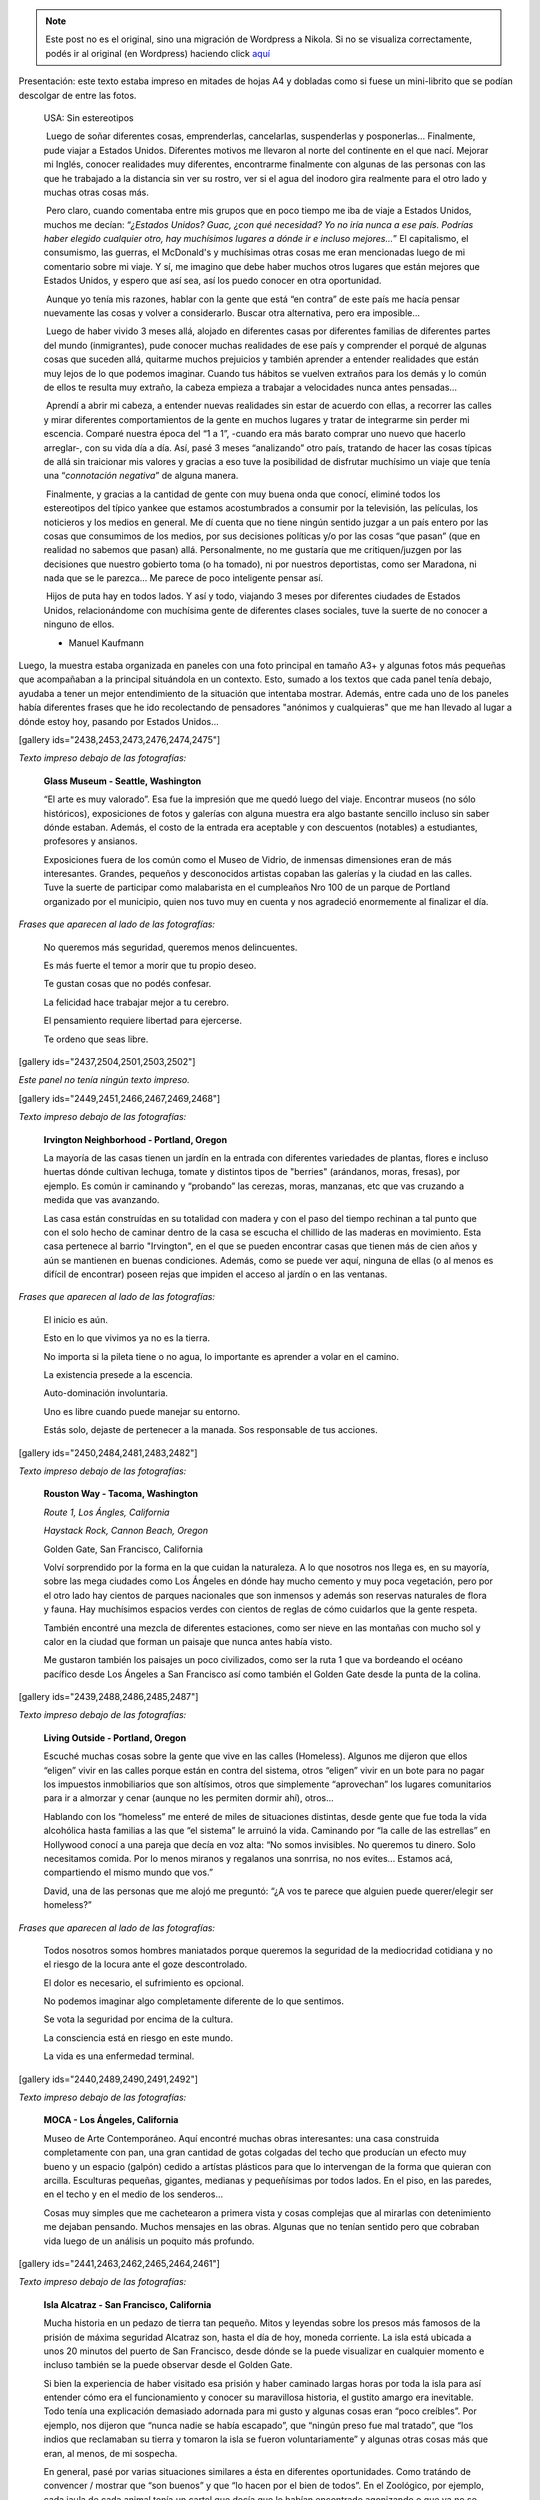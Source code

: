 .. link:
.. description:
.. tags: arte, eu!, fotos, frases, general, portland, proyectos, viajes
.. date: 2013/08/30 16:04:39
.. title: "USA: Sin estereotipos" OnLine
.. slug: usa-sin-estereotipos-online


.. note::

   Este post no es el original, sino una migración de Wordpress a
   Nikola. Si no se visualiza correctamente, podés ir al original (en
   Wordpress) haciendo click aquí_

.. _aquí: http://humitos.wordpress.com/2013/08/30/usa-sin-estereotipos-online/


|_DSC3817.resized|

Presentación: este texto estaba impreso en mitades de hojas A4 y
dobladas como si fuese un mini-librito que se podían descolgar de entre
las fotos.

    USA: Sin estereotipos

     Luego de soñar diferentes cosas, emprenderlas, cancelarlas,
    suspenderlas y posponerlas... Finalmente, pude viajar a Estados
    Unidos. Diferentes motivos me llevaron al norte del continente en el
    que nací. Mejorar mi Inglés, conocer realidades muy diferentes,
    encontrarme finalmente con algunas de las personas con las que he
    trabajado a la distancia sin ver su rostro, ver si el agua del
    inodoro gira realmente para el otro lado y muchas otras cosas más.

     Pero claro, cuando comentaba entre mis grupos que en poco tiempo me
    iba de viaje a Estados Unidos, muchos me decían: “\ *¿Estados
    Unidos? Guac, ¿con qué necesidad? Yo no iría nunca a ese país.
    Podrías haber elegido cualquier otro, hay muchísimos lugares a dónde
    ir e incluso mejores...*\ ” El capitalismo, el consumismo, las
    guerras, el McDonald's y muchísimas otras cosas me eran mencionadas
    luego de mi comentario sobre mi viaje. Y sí, me imagino que debe
    haber muchos otros lugares que están mejores que Estados Unidos, y
    espero que así sea, así los puedo conocer en otra oportunidad.

     Aunque yo tenía mis razones, hablar con la gente que está “en
    contra” de este país me hacía pensar nuevamente las cosas y volver a
    considerarlo. Buscar otra alternativa, pero era imposible...

     Luego de haber vivido 3 meses allá, alojado en diferentes casas por
    diferentes familias de diferentes partes del mundo (inmigrantes),
    pude conocer muchas realidades de ese país y comprender el porqué de
    algunas cosas que suceden allá, quitarme muchos prejuicios y también
    aprender a entender realidades que están muy lejos de lo que podemos
    imaginar. Cuando tus hábitos se vuelven extraños para los demás y lo
    común de ellos te resulta muy extraño, la cabeza empieza a trabajar
    a velocidades nunca antes pensadas...

     Aprendí a abrir mi cabeza, a entender nuevas realidades sin estar
    de acuerdo con ellas, a recorrer las calles y mirar diferentes
    comportamientos de la gente en muchos lugares y tratar de integrarme
    sin perder mi escencia. Comparé nuestra época del “1 a 1”, -cuando
    era más barato comprar uno nuevo que hacerlo arreglar-, con su vida
    día a día. Así, pasé 3 meses “analizando” otro país, tratando de
    hacer las cosas típicas de allá sin traicionar mis valores y gracias
    a eso tuve la posibilidad de disfrutar muchísimo un viaje que tenía
    una “\ *connotación negativa*\ ” de alguna manera.

     Finalmente, y gracias a la cantidad de gente con muy buena onda que
    conocí, eliminé todos los estereotipos del típico yankee que estamos
    acostumbrados a consumir por la televisión, las películas, los
    noticieros y los medios en general. Me dí cuenta que no tiene ningún
    sentido juzgar a un país entero por las cosas que consumimos de los
    medios, por sus decisiones políticas y/o por las cosas “que pasan”
    (que en realidad no sabemos que pasan) allá. Personalmente, no me
    gustaría que me critiquen/juzgen por las decisiones que nuestro
    gobierto toma (o ha tomado), ni por nuestros deportistas, como ser
    Maradona, ni nada que se le parezca... Me parece de poco inteligente
    pensar así.

     Hijos de puta hay en todos lados. Y así y todo, viajando 3 meses
    por diferentes ciudades de Estados Unidos, relacionándome con
    muchísima gente de diferentes clases sociales, tuve la suerte de no
    conocer a ninguno de ellos.

    - Manuel Kaufmann

Luego, la muestra estaba organizada en paneles con una foto principal en
tamaño A3+ y algunas fotos más pequeñas que acompañaban a la principal
situándola en un contexto. Esto, sumado a los textos que cada panel
tenía debajo, ayudaba a tener un mejor entendimiento de la situación que
intentaba mostrar. Además, entre cada uno de los paneles había
diferentes frases que he ido recolectando de pensadores "anónimos y
cualquieras" que me han llevado al lugar a dónde estoy hoy, pasando por
Estados Unidos...

[gallery ids="2438,2453,2473,2476,2474,2475"]

*Texto impreso debajo de las fotografías:*

    **Glass Museum - Seattle, Washington**

    “El arte es muy valorado”. Esa fue la impresión que me quedó luego
    del viaje. Encontrar museos (no sólo históricos), exposiciones de
    fotos y galerías con alguna muestra era algo bastante sencillo
    incluso sin saber dónde estaban. Además, el costo de la entrada era
    aceptable y con descuentos (notables) a estudiantes, profesores y
    ansianos.

    Exposiciones fuera de los común como el Museo de Vidrio, de inmensas
    dimensiones eran de más interesantes. Grandes, pequeños y
    desconocidos artistas copaban las galerías y la ciudad en las
    calles. Tuve la suerte de participar como malabarista en el
    cumpleaños Nro 100 de un parque de Portland organizado por el
    municipio, quien nos tuvo muy en cuenta y nos agradeció enormemente
    al finalizar el día.

*Frases que aparecen al lado de las fotografías:*

    No queremos más seguridad, queremos menos delincuentes.

    Es más fuerte el temor a morir que tu propio deseo.

    Te gustan cosas que no podés confesar.

    La felicidad hace trabajar mejor a tu cerebro.

    El pensamiento requiere libertad para ejercerse.

    Te ordeno que seas libre.

[gallery ids="2437,2504,2501,2503,2502"]

*Este panel no tenía ningún texto impreso.*

[gallery ids="2449,2451,2466,2467,2469,2468"]

*Texto impreso debajo de las fotografías:*

    **Irvington Neighborhood - Portland, Oregon**

    La mayoría de las casas tienen un jardín en la entrada con
    diferentes variedades de plantas, flores e incluso huertas dónde
    cultivan lechuga, tomate y distintos tipos de "berries" (arándanos,
    moras, fresas), por ejemplo. Es común ir caminando y “probando” las
    cerezas, moras, manzanas, etc que vas cruzando a medida que vas
    avanzando.

    Las casa están construídas en su totalidad con madera y con el paso
    del tiempo rechinan a tal punto que con el solo hecho de caminar
    dentro de la casa se escucha el chillido de las maderas en
    movimiento. Esta casa pertenece al barrio "Irvington", en el que se
    pueden encontrar casas que tienen más de cien años y aún se
    mantienen en buenas condiciones. Además, como se puede ver aquí,
    ninguna de ellas (o al menos es difícil de encontrar) poseen rejas
    que impiden el acceso al jardín o en las ventanas.

*Frases que aparecen al lado de las fotografías:*

    El inicio es aún.

    Esto en lo que vivimos ya no es la tierra.

    No importa si la pileta tiene o no agua, lo importante es aprender a
    volar en el camino.

    La existencia presede a la escencia.

    Auto-dominación involuntaria.

    Uno es libre cuando puede manejar su entorno.

    Estás solo, dejaste de pertenecer a la manada. Sos responsable de
    tus acciones.

[gallery ids="2450,2484,2481,2483,2482"]

*Texto impreso debajo de las fotografías:*

    **Rouston Way - Tacoma, Washington**

    *Route 1, Los Ángles, California*

    *Haystack Rock, Cannon Beach, Oregon*

    Golden Gate, San Francisco, California

    Volví sorprendido por la forma en la que cuidan la naturaleza. A lo
    que nosotros nos llega es, en su mayoría, sobre las mega ciudades
    como Los Ángeles en dónde hay mucho cemento y muy poca vegetación,
    pero por el otro lado hay cientos de parques nacionales que son
    inmensos y además son reservas naturales de flora y fauna. Hay
    muchísimos espacios verdes con cientos de reglas de cómo cuidarlos
    que la gente respeta.

    También encontré una mezcla de diferentes estaciones, como ser nieve
    en las montañas con mucho sol y calor en la ciudad que forman un
    paisaje que nunca antes había visto.

    Me gustaron también los paisajes un poco civilizados, como ser la
    ruta 1 que va bordeando el océano pacífico desde Los Ángeles a San
    Francisco así como también el Golden Gate desde la punta de la
    colina.

[gallery ids="2439,2488,2486,2485,2487"]

*Texto impreso debajo de las fotografías:*

    **Living Outside - Portland, Oregon**

    Escuché muchas cosas sobre la gente que vive en las calles
    (Homeless). Algunos me dijeron que ellos “eligen” vivir en las
    calles porque están en contra del sistema, otros “eligen” vivir en
    un bote para no pagar los impuestos inmobiliarios que son altísimos,
    otros que simplemente “aprovechan” los lugares comunitarios para ir
    a almorzar y cenar (aunque no les permiten dormir ahí), otros...

    Hablando con los “homeless” me enteré de miles de situaciones
    distintas, desde gente que fue toda la vida alcohólica hasta
    familias a las que “el sistema” le arruinó la vida. Caminando por
    “la calle de las estrellas” en Hollywood conocí a una pareja que
    decía en voz alta: “No somos invisibles. No queremos tu dinero. Solo
    necesitamos comida. Por lo menos miranos y regalanos una sonrrisa,
    no nos evites... Estamos acá, compartiendo el mismo mundo que vos.”

    David, una de las personas que me alojó me preguntó: “¿A vos te
    parece que alguien puede querer/elegir ser homeless?”

*Frases que aparecen al lado de las fotografías:*

    Todos nosotros somos hombres maniatados porque queremos la seguridad
    de la mediocridad cotidiana y no el riesgo de la locura ante el goze
    descontrolado.

    El dolor es necesario, el sufrimiento es opcional.

    No podemos imaginar algo completamente diferente de lo que sentimos.

    Se vota la seguridad por encima de la cultura.

    La consciencia está en riesgo en este mundo.

    La vida es una enfermedad terminal.

[gallery ids="2440,2489,2490,2491,2492"]

*Texto impreso debajo de las fotografías:*

    **MOCA - Los Ángeles, California**

    Museo de Arte Contemporáneo. Aquí encontré muchas obras
    interesantes: una casa construida completamente con pan, una gran
    cantidad de gotas colgadas del techo que producían un efecto muy
    bueno y un espacio (galpón) cedido a artístas plásticos para que lo
    intervengan de la forma que quieran con arcilla. Esculturas
    pequeñas, gigantes, medianas y pequeñísimas por todos lados. En el
    piso, en las paredes, en el techo y en el medio de los senderos...

    Cosas muy simples que me cachetearon a primera vista y cosas
    complejas que al mirarlas con detenimiento me dejaban pensando.
    Muchos mensajes en las obras. Algunas que no tenían sentido pero que
    cobraban vida luego de un análisis un poquito más profundo.

[gallery ids="2441,2463,2462,2465,2464,2461"]

*Texto impreso debajo de las fotografías:*

    **Isla Alcatraz - San Francisco, California**

    Mucha historia en un pedazo de tierra tan pequeño. Mitos y leyendas
    sobre los presos más famosos de la prisión de máxima seguridad
    Alcatraz son, hasta el día de hoy, moneda corriente. La isla está
    ubicada a unos 20 minutos del puerto de San Francisco, desde dónde
    se la puede visualizar en cualquier momento e incluso también se la
    puede observar desde el Golden Gate.

    Si bien la experiencia de haber visitado esa prisión y haber
    caminado largas horas por toda la isla para así entender cómo era el
    funcionamiento y conocer su maravillosa historia, el gustito amargo
    era inevitable. Todo tenía una explicación demasiado adornada para
    mi gusto y algunas cosas eran “poco creíbles”. Por ejemplo, nos
    dijeron que “nunca nadie se había escapado”, que “ningún preso fue
    mal tratado”, que “los indios que reclamaban su tierra y tomaron la
    isla se fueron voluntariamente” y algunas otras cosas más que eran,
    al menos, de mi sospecha.

    En general, pasé por varias situaciones similares a ésta en
    diferentes oportunidades. Como tratándo de convencer / mostrar que
    “son buenos” y que “lo hacen por el bien de todos”. En el Zoológico,
    por ejemplo, cada jaula de cada animal tenía un cartel que decía que
    lo habían encontrado agonizando o que ya no se podía valer por sus
    propios medios y que gracias al Zoológico le salvaron la vida. ¿No
    será mucho?

*Frases que aparecen al lado de las fotografías:*

    Lo que se repite, se piensa dos veces.

    Solo deseo que me dejen disfrutar de mi ocio.

    Ya saben cuál es la premisa: dar todo de nosotros y menos cáscara.

    No todos los mexicanos son narcotraficantes.

    Es una elite quien baila/escucha tango en Argentina.

    Facebook es la televisión, pero en internet.

[gallery ids="2442,2495,2496,2493,2494"]

*Texto impreso debajo de las fotografías:*

    **“STOP: All Way” - Portland, Oregon**

    *Tacoma, Washington*

    Portland, Oregon

    "All Way" (Todos las direcciones) quiere decir que en esa esquina
    todos los autos, motos y bicicletas deben detenerse a 0km/h sin
    importar quién tenga la derecha u otra cosa. Las leyes de tránsito
    son muy estrictas y la gente las respeta (algunos dicen que es
    porque quieren ser "buenos ciudadanos con sus compañeros" y otros
    dicen que no quieren pagar los "fees (multas)" porque son muy altos)
    a tal punto que si llegan dos autos a la misma esquina al mismo
    tiempo, ambos paran y uno le hace la seña de "dale vos" con la mano
    y el otro le contesta "no, no, dale vos" quizás un par de veces
    hasta que uno decide avanzar.

    Además, me encontré con lugares permitidos para estacionar con un
    límite máximo de tiempo (2hs, por ejemplo) pero que nadie controla,
    sino que es uno mismo quien tiene que ser “fiel” a la regla. También
    hay semáforos temporales (como si fuese un trailer) con sensores de
    movimiento que organizan el tránsito cuando están trabajando en una
    ruta, habilitando una mano o la otra.

[gallery ids="2443,2459,2511,2509,2510,2512"]

*Texto impreso debajo de las fotografías:*

    **Power To The People - Portland, Oregon**

    Mi espíritu me hizo participar de una movilización a favor de los
    derechos de los trabajadores inmigrantes, ya que tienen diferentes
    conflictos. Uno de los problemas que tienen es que los hijos de
    inmigrantes ilegales son ilegales. O sea, un hijo de padres
    mexicanos ilegales nacido en Estados Unidos no es reconocido como
    estadounidense.

    “Ningún ser humano es ilegal”, “Mantengan las familias unidas, NO
    divididas”, “El poder a la gente” y otros carteles más paseaban las
    calles de la ciudad de forma muy ordenada escoltados por policías en
    autos, bicicletas y a pie luego de un acto bastante importante con
    músico, artístas plásticos y oradores (hablando en diferentes
    idiomas) en una de las plazas del centro.

    Aunque todo parecía tranquilo, una chica que me vio sacando fotos se
    acercó y me preguntó si tenía registros de la marcha anterior porque
    ella había sido brutalmente golpeada y estaba buscando fotos,
    filmaciones, testigos y otros tipos de pruebas...

*Frases que aparecen al lado de las fotografías:*

    Somos lo que elegimos ser.

    Es suficiente que cambie una persona para que cambie el mundo.

    Most of what we say and do is not essential. If you can eliminate
    it, you’ll have more time, and more tranquillity. Ask yourself at
    every moment, ‘Is this necessary?

    Cada hombre es lo que hace con lo que hicieron de él.

    NO creo en la Escuela Tradicional, pero SI en la Educación.

    Estudiar es para pasar el exámen, aprender es para toda la vida.

[gallery ids="2444,2445,2477,2478,2479,2480"]

*Texto impreso debajo de las fotografías:*

    **Keep Portland Weird - Portland, Oregon**

    “Manten Portland raro” es un graffitti que se encuentra en Downtown
    (centro de la ciudad) que expresa el orgullo que esa comunidad tiene
    por diferenciarse del resto y de que los traten de “raros”. Ésto es
    porque dentro de los EEUU también son “raros”, ya que son una ciudad
    ecológicamente amigable, separan la basura en 4 (compost,
    reciclable, vidrio y basura), hay un gran porcentaje de gente que
    anda en bicicletas y porque mucha gente cosecha su propia comida en
    su pequeña granja casera.

    Además, estilos de ropa, colores y cortes de pelos, tatuajes y
    pircings, estilo de vida y paz se pueden ver y oler todos los días
    simplemente caminando por los barrios de esa ciudad...

    También tienen el parque más pequeño de los Estados Unidos...

[gallery ids="2446,2505,2507,2506,2508"]

*Texto impreso debajo de las fotografías:*

    **Portland Saturday Market - Porland, Oregon**

    Todos los Sábados se realiza un “mercado callejero” en alguna plaza
    de la ciudad en dónde los granjeros locales dan a conocer y venden
    sus cultivos “orgánicos”: libres de químicos como ser pesticidas,
    por ejemplo.

    Hay una movida grande al rededor de la comida “orgánica” ya que
    también hay muchos productos que son muy artificiales y las frutas y
    verduras han sufrido alguna modificación genética o han sido
    cultivadas con diferentes tipos de químicos. Es por eso que como
    contra parte existen estos tipos de “mercados orgánicos” a los
    cuales asiste mucha gente. Sin embargo, estos productos por son
    bastante más caros y más aún en este tipo de mercados, aunque es muy
    notable la diferencia y son deliciosos.

    Cada Sábado, el mercado reúne a una cantidad incontable de artístas
    callejeros: pintores, músicos, dibujantes y demás que hacen aún más
    agradable la caminata por el mercado y la degustación gratuita de
    todos y cada uno de los productos ofrecidos.

*Frases que aparecen al lado de las fotografías:*

    No confiamos en algo que nos dé un extraño, pero sí en algo que
    agarramos en el supermercado, que no tenemos ni puta idea quién lo
    hizo ni como, pero viene en una caja y forrado en plástico. “Ah,
    claro! Esto sí que es seguro. Está cerrado al vacío”.

    Believe in what you believe... it will all come around.

    Perfection is achieved, not when there is nothing more to add, but
    when there is nothing left to take away.

    If you chase two rabbits, both will escape.

    A good traveler has no fixed plans, and is not intent on arriving.

    Man must shape his tools lest they shape him.

    If your mind isn’t clouded by unnecessary things, then this is the
    best season of your life.

    Nature does not hurry, yet everything is accomplished.

[gallery ids="2447,2517,2518"]

*Texto impreso debajo de las fotografías:*

    **“Everyone deserves... (?)” - Portland, Oregon**

    "Everyone deserves healthy teeth" (Todos merecen dientes saludables)
    era la discusión del momento en el que llegué a EEUU. Lo que
    pretenden hacer es poner flúo en el agua potable de canilla (en
    cantidades mínimas) para erradicar el problema de las caries en la
    gente que no tiene acceso al dentinta o a la pasta dental o no posee
    educación al respecto.

    Este es un cartel que la gente que está a favor compra y coloca en
    los jardines de su casa demostrando que está a favor e insitando a
    que voten por "Sí" a esta medida. Así como hay gente que está a
    favor, hay algunos que ponen unos carteles similares pero "Vote por
    No" diciendo que es un riesgo que no se puede afrontar ya que se
    desconoce si las cantidades de flúo que pretenden agregar al agua es
    nocivo o no para la salud.

    Algunos estados ya han incorporado esta política, pero todavía la
    información recaudada no es suficiente para decidir si es nocivo o
    no ya que los problemas serían a largo plazo. Suiza, entre otros
    países del mundo, ha interrumpido la fluorización del agua ya debido
    a estos “desconocidos” riesgos.

[gallery ids="2454,2458,2499,2497,2500,2498"]

*Texto impreso debajo de las fotografías:*

    **Irving Park - Portland, Oregon**

    **Irving Park, Portland, Oregon**

    *Irving Park, Portland, Oregon*

    *Penninsula Park, Portland, Oregon*

    Portland es una ciudad maravillosamente verde y hermosa. Gracias al
    clima que tiene (llovizna 5 a la semana), los parques, las granjas y
    los jardines se mantienen en muy buenas condiciones y con mucha
    energía. Es para rescatar que han aprovechado ésta característica
    climática para dejar mucha tierra al descubierto y crear una enorme
    cantidad de parques por toda la ciudad.

    Fue sorprendente encontrar un parque cada 10 cuadras aproximadamente
    de unas 3 manzanas de dimensiones o más. Incluso, algunos de ellos
    con lagos y/o cascadas y en su mayoría con canchas de basquet,
    tenis, softball, bochas, volley y demás y todas ellas con su
    respectiva red, en perfectas condiciones, con bebederos en varios
    lugares y unos baños reluciente de limpieza, con papel higiénico,
    seca-manos y jabón... ¿Qué tul?

[gallery ids="2455,2515,2513,2514,2516"]

*Este panel no tenía ningún texto impreso abajo.*

[gallery ids="2456,2457,2470,2471,2351,2472"]

*Este panel no tenía ningún texto impreso abajo.*

Espero que todos los que fueron y los que la vieron OnLine hayan
disfrutado de la muestra tanto (o más -mejor) como lo disfruté yo en el
camino en el día de la inauguración con la presencia de todos y también
con los comentarios y críticas que me hicieron. De más está decir que
este post tiene abierta la sección de comentarios para explayar
cualquier idea revolucionaria, o no, que esté relacionado con alguno de
los temas que toca la muestra, siendo que se esté a favor o en contra.

.. |_DSC3817.resized| image:: http://humitos.files.wordpress.com/2013/08/dsc3817-resized.jpg?w=580
   :target: http://humitos.files.wordpress.com/2013/08/dsc3817-resized.jpg
